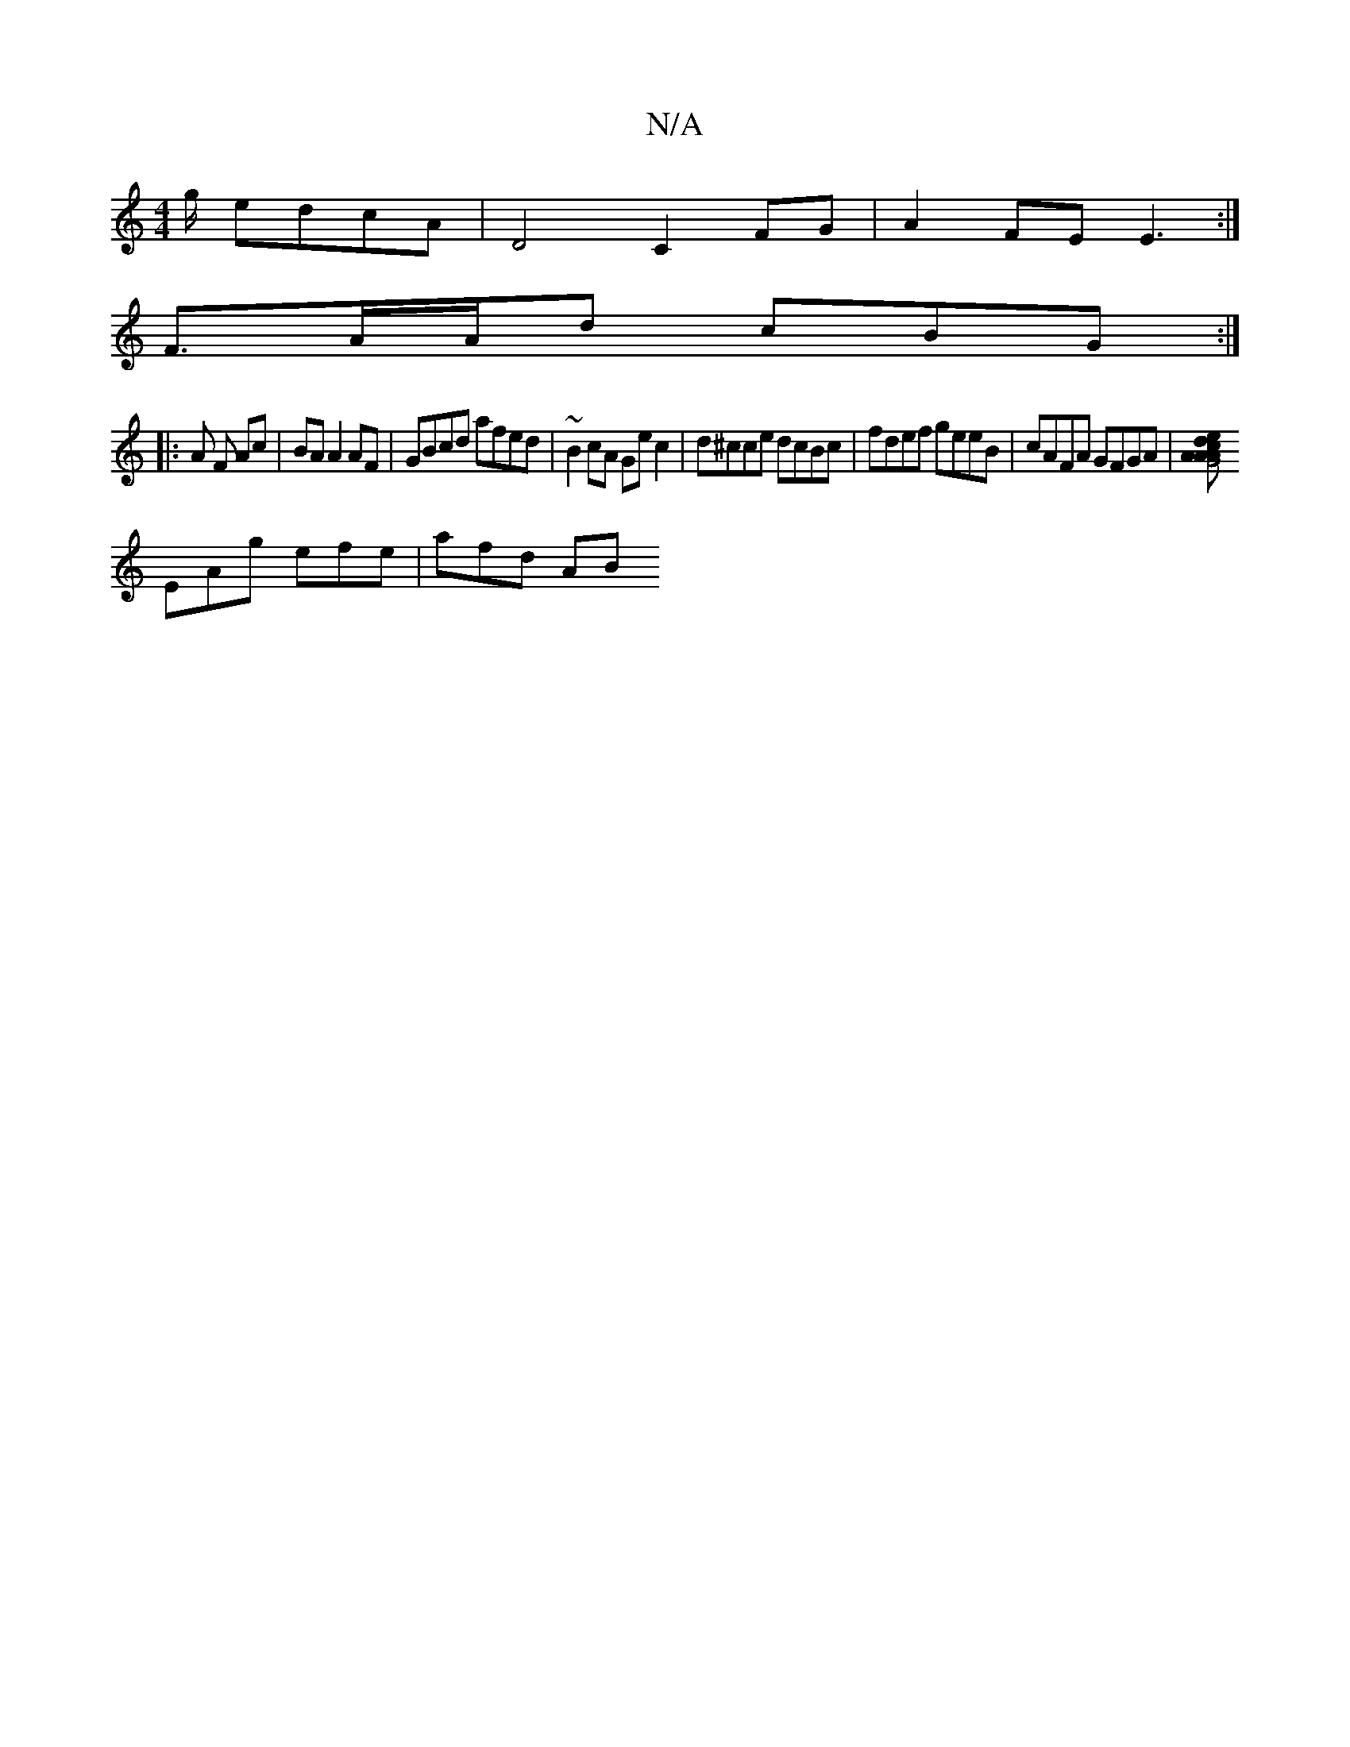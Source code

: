 X:1
T:N/A
M:4/4
R:N/A
K:Cmajor
/g/ edcA|D4 C2FG |A2 FE E3:|
F3/2A/A/d cBG :|
|: A F Ac | BA A2 AF | GBcd afed | ~B2 cA Gec2 | d^cce dcBc | fdef geeB | cAFA GFGA | [G4cA2d|A2A e2A|B2B ceA|a^gd f'ga|b/b/a/b agf afa |
EAg efe | afd AB